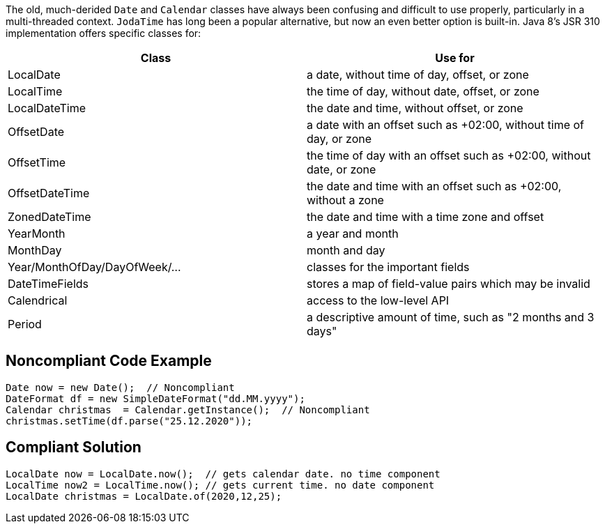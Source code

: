 The old, much-derided ``++Date++`` and ``++Calendar++`` classes have always been confusing and difficult to use properly, particularly in a multi-threaded context. ``++JodaTime++`` has long been a popular alternative, but now an even better option is built-in. Java 8's JSR 310 implementation offers specific classes for:

[frame=all]
[cols="^1,^1"]
|===
|Class|Use for

|LocalDate|a date, without time of day, offset, or zone
|LocalTime|the time of day, without date, offset, or zone
|LocalDateTime|the date and time, without offset, or zone
|OffsetDate|a date with an offset such as +02:00, without time of day, or zone
|OffsetTime|the time of day with an offset such as +02:00, without date, or zone
|OffsetDateTime|the date and time with an offset such as +02:00, without a zone
|ZonedDateTime|the date and time with a time zone and offset
|YearMonth|a year and month
|MonthDay|month and day
|Year/MonthOfDay/DayOfWeek/...|classes for the important fields
|DateTimeFields|stores a map of field-value pairs which may be invalid
|Calendrical|access to the low-level API
|Period|a descriptive amount of time, such as "2 months and 3 days"
|===

== Noncompliant Code Example

----
Date now = new Date();  // Noncompliant
DateFormat df = new SimpleDateFormat("dd.MM.yyyy");
Calendar christmas  = Calendar.getInstance();  // Noncompliant
christmas.setTime(df.parse("25.12.2020"));
----


== Compliant Solution

----
LocalDate now = LocalDate.now();  // gets calendar date. no time component
LocalTime now2 = LocalTime.now(); // gets current time. no date component
LocalDate christmas = LocalDate.of(2020,12,25);
----

